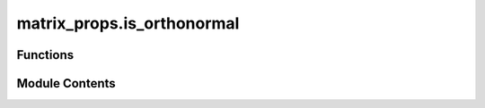 matrix_props.is_orthonormal
===========================

.. py:module:: matrix_props.is_orthonormal

.. autoapi-nested-parse::

   Checks if the set of vectors are orthonormal.



Functions
---------

.. autoapisummary::

   matrix_props.is_orthonormal.is_orthonormal


Module Contents
---------------

.. py:function:: is_orthonormal(vectors)

   Check if the vectors are orthonormal.

   .. rubric:: Examples

   The following vectors are an example of an orthonormal set of
   vectors in :math:`\mathbb{R}^3`.

   .. math::
       \begin{pmatrix}
           1 \\ 0 \\ 1
       \end{pmatrix}, \quad
       \begin{pmatrix}
           1 \\ 1 \\ 0
       \end{pmatrix}, \quad \text{and} \quad
       \begin{pmatrix}
           0 \\ 0 \\ 1
       \end{pmatrix}

   To check these are a known set of orthonormal vectors:

   >>> import numpy as np
   >>> from toqito.matrix_props import is_orthonormal
   >>> v_1 = np.array([1, 0, 0])
   >>> v_2 = np.array([0, 1, 0])
   >>> v_3 = np.array([0, 0, 1])
   >>> v = np.array([v_1, v_2, v_3])
   >>> is_orthonormal(v)
   True

   :param vectors: A list of `np.ndarray` 1-by-n vectors.
   :return: True if vectors are orthonormal; False otherwise.


